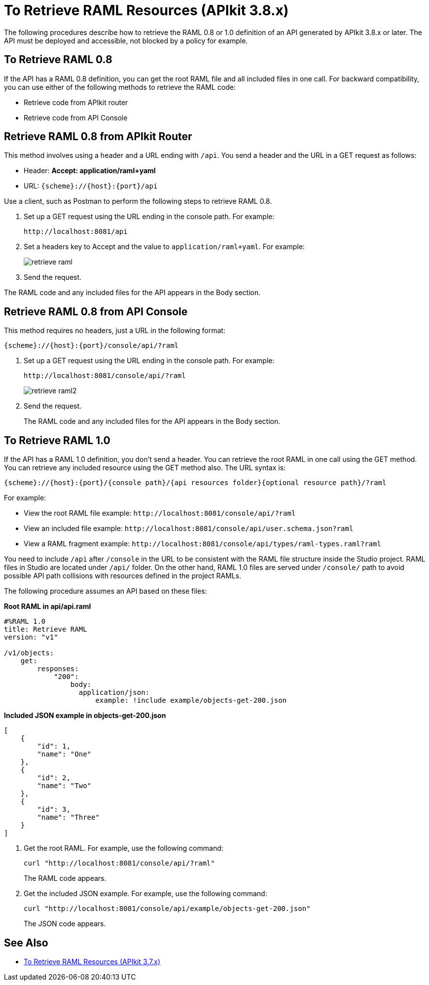 = To Retrieve RAML Resources (APIkit 3.8.x)

The following procedures describe how to retrieve the RAML 0.8 or 1.0 definition of an API generated by APIkit 3.8.x or later. The API must be deployed and accessible, not blocked by a policy for example.

== To Retrieve RAML 0.8

If the API has a RAML 0.8 definition, you can get the root RAML file and all included files in one call. For backward compatibility, you can use either of the following methods to retrieve the RAML code:

* Retrieve code from APIkit router
* Retrieve code from API Console

== Retrieve RAML 0.8 from APIkit Router

This method involves using a header and a URL ending with `/api`. You send a header and the URL in a GET request as follows:

* Header: *Accept: application/raml+yaml*
* URL: `{scheme}://{host}:{port}/api`

Use a client, such as Postman to perform the following steps to retrieve RAML 0.8.

. Set up a GET request using the URL ending in the console path. For example:
+
`+http://localhost:8081/api+`
+
. Set a headers key to Accept and the value to `application/raml+yaml`. For example:
+
image::retrieve-raml.png[]
+
. Send the request.

The RAML code and any included files for the API appears in the Body section.

== Retrieve RAML 0.8 from API Console

This method requires no headers, just a URL in the following format:

`{scheme}://{host}:{port}/console/api/?raml`

. Set up a GET request using the URL ending in the console path. For example:
+
`+http://localhost:8081/console/api/?raml+`
+
image::retrieve-raml2.png[]
+
. Send the request.
+
The RAML code and any included files for the API appears in the Body section.

== To Retrieve RAML 1.0

If the API has a RAML 1.0 definition, you don't send a header. You can retrieve the root RAML in one call using the GET method. You can retrieve any included resource using the GET method also. The URL syntax is:

`{scheme}://{host}:{port}/{console path}/{api resources folder}{optional resource path}/?raml`

For example:

* View the root RAML file example: `+http://localhost:8081/console/api/?raml+`

* View an included file example: `+http://localhost:8081/console/api/user.schema.json?raml+`

* View a RAML fragment example: `+http://localhost:8081/console/api/types/raml-types.raml?raml+`

You need to include `/api` after `/console` in the URL to be consistent with the RAML file structure inside the Studio project. RAML files in Studio are located under `/api/` folder. On the other hand, RAML 1.0 files are served under `/console/` path  to avoid possible API path collisions with resources defined in the project RAMLs.

The following procedure assumes an API based on these files: 

*Root RAML in api/api.raml*

----
#%RAML 1.0
title: Retrieve RAML
version: "v1"

/v1/objects:
    get:
        responses:
            "200":
                body:
                  application/json:
                      example: !include example/objects-get-200.json
----
*Included JSON example in objects-get-200.json*
----
[
    {
        "id": 1,
        "name": "One"
    },
    {
        "id": 2,
        "name": "Two"
    },
    {
        "id": 3,
        "name": "Three"
    }
]
----

. Get the root RAML. For example, use the following command:
+
`curl "http://localhost:8081/console/api/?raml"`
+
The RAML code appears.
+
. Get the included JSON example. For example, use the following command:
+
`curl "http://localhost:8081/console/api/example/objects-get-200.json"`
+
The JSON code appears.

== See Also

* link:/apikit/v/3.x/apikit-retrieve-raml-task[To Retrieve RAML Resources (APIkit 3.7.x)]

